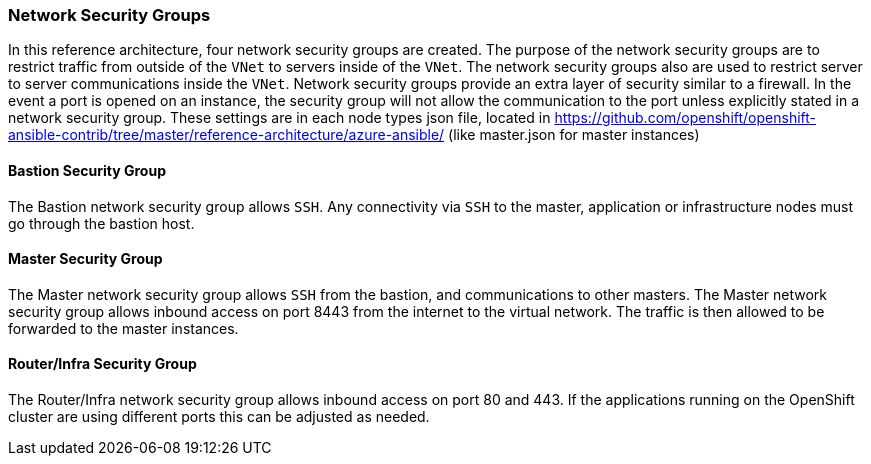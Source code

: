 === Network Security Groups
In this reference architecture, four network security groups are created. The purpose of the network security groups are to
 restrict traffic from outside of the `VNet` to servers inside of the `VNet`. The network security groups
 also are used to restrict server to server communications inside the `VNet`. Network security groups provide
 an extra layer of security similar to a firewall. In the event a port is opened on an instance,
 the security group will not allow the communication to the port unless explicitly stated in a network security group.
 These settings are in each node types json file, located in https://github.com/openshift/openshift-ansible-contrib/tree/master/reference-architecture/azure-ansible/ (like master.json for master instances)

==== Bastion Security Group
The Bastion network security group allows `SSH`. Any connectivity via `SSH` to the master, application or infrastructure nodes must go through the bastion host.


==== Master Security Group
The Master network security group allows `SSH` from the bastion, and communications to other masters.
The Master network security group allows inbound access on port 8443 from the internet to the virtual network.
The traffic is then allowed to be forwarded to the master instances.

==== Router/Infra Security Group

The Router/Infra network security group allows inbound access on port 80 and 443. If the applications running on the OpenShift cluster are using different ports this can be adjusted as needed.


// vim: set syntax=asciidoc:
